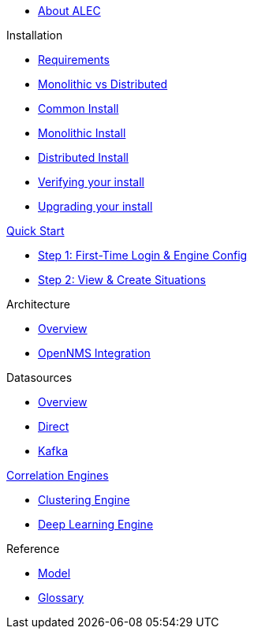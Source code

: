 
* xref:about:welcome.adoc[About ALEC]

.Installation
* xref:install:requirements.adoc[Requirements]
* xref:install:monolithic_vs_distributed.adoc[Monolithic vs Distributed]
* xref:install:common_install.adoc[Common Install]
* xref:install:monolithic_install.adoc[Monolithic Install]
* xref:install:distributed_install.adoc[Distributed Install]
* xref:install:verifying.adoc[Verifying your install]
* xref:install:upgrading.adoc[Upgrading your install]

.xref:quick-start:introduction.adoc[Quick Start]
* xref:quick-start:engine-config.adoc[Step 1: First-Time Login & Engine Config]
* xref:quick-start:situations.adoc[Step 2: View & Create Situations]

.Architecture
* xref:architecture:overview.adoc[Overview]
* xref:architecture:opennms_integration.adoc[OpenNMS Integration]

.Datasources
* xref:datasources:overview.adoc[Overview]
* xref:datasources:direct.adoc[Direct]
* xref:datasources:kafka.adoc[Kafka]

.xref:engines:introduction.adoc[Correlation Engines]
* xref:engines:clustering.adoc[Clustering Engine]
* xref:engines:deeplearning.adoc[Deep Learning Engine]

.Reference
* xref:reference:model.adoc[Model]
* xref:reference:glossary.adoc[Glossary]

